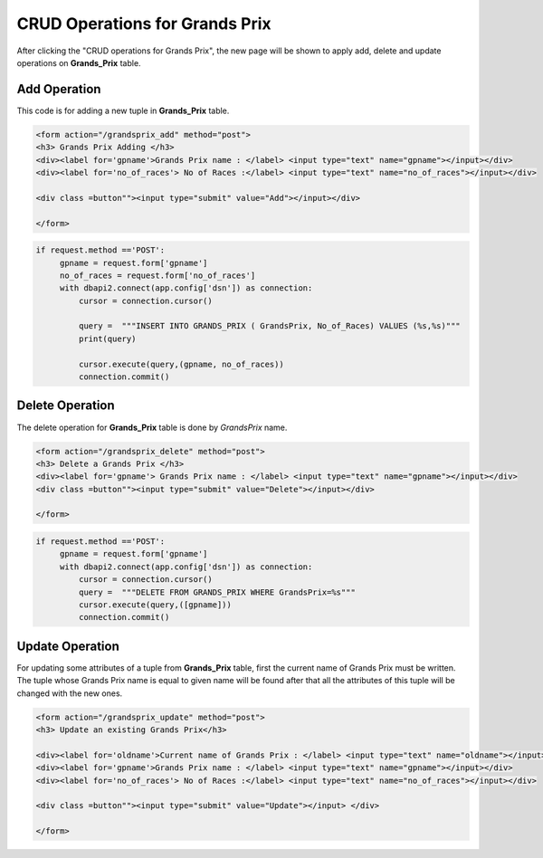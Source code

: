 CRUD Operations for Grands Prix
^^^^^^^^^^^^^^^^^^^^^^^^^^^^^^^

After clicking the "CRUD operations for Grands Prix", the new page will be shown to apply add, delete and update operations on **Grands_Prix** table.

*************
Add Operation
*************

This code is for adding a new tuple in **Grands_Prix** table.

.. code-block:: html

   <form action="/grandsprix_add" method="post">
   <h3> Grands Prix Adding </h3>
   <div><label for='gpname'>Grands Prix name : </label> <input type="text" name="gpname"></input></div>
   <div><label for='no_of_races'> No of Races :</label> <input type="text" name="no_of_races"></input></div>

   <div class =button""><input type="submit" value="Add"></input></div>

   </form>


.. code-block:: python

   if request.method =='POST':
        gpname = request.form['gpname']
        no_of_races = request.form['no_of_races']
        with dbapi2.connect(app.config['dsn']) as connection:
            cursor = connection.cursor()

            query =  """INSERT INTO GRANDS_PRIX ( GrandsPrix, No_of_Races) VALUES (%s,%s)"""
            print(query)

            cursor.execute(query,(gpname, no_of_races))
            connection.commit()



****************
Delete Operation
****************

The delete operation for **Grands_Prix** table is done by *GrandsPrix* name.

.. code-block:: html

   <form action="/grandsprix_delete" method="post">
   <h3> Delete a Grands Prix </h3>
   <div><label for='gpname'> Grands Prix name : </label> <input type="text" name="gpname"></input></div>
   <div class =button""><input type="submit" value="Delete"></input></div>

   </form>


.. code-block:: python

   if request.method =='POST':
        gpname = request.form['gpname']
        with dbapi2.connect(app.config['dsn']) as connection:
            cursor = connection.cursor()
            query =  """DELETE FROM GRANDS_PRIX WHERE GrandsPrix=%s"""
            cursor.execute(query,([gpname]))
            connection.commit()


****************
Update Operation
****************

For updating some attributes of a tuple from **Grands_Prix** table, first the current name of Grands Prix must be written.
The tuple whose Grands Prix name is equal to given name will be found after that all the attributes of this tuple will be changed with the new ones.

.. code-block:: html

   <form action="/grandsprix_update" method="post">
   <h3> Update an existing Grands Prix</h3>

   <div><label for='oldname'>Current name of Grands Prix : </label> <input type="text" name="oldname"></input></div>
   <div><label for='gpname'>Grands Prix name : </label> <input type="text" name="gpname"></input></div>
   <div><label for='no_of_races'> No of Races :</label> <input type="text" name="no_of_races"></input></div>

   <div class =button""><input type="submit" value="Update"></input> </div>

   </form>


.. code-block:: python
   if request.method =='POST':
        oldname = request.form['oldname']
        gpname = request.form['gpname']
        no_of_races = request.form['no_of_races']

        with dbapi2.connect(app.config['dsn']) as connection:
            cursor = connection.cursor()

            query = """UPDATE GRANDS_PRIX SET ( GrandsPrix, No_of_Races) = (%s,%s) WHERE GrandsPrix=%s"""
            #print(query)

            cursor.execute(query,(gpname, no_of_races, oldname))

            connection.commit()



